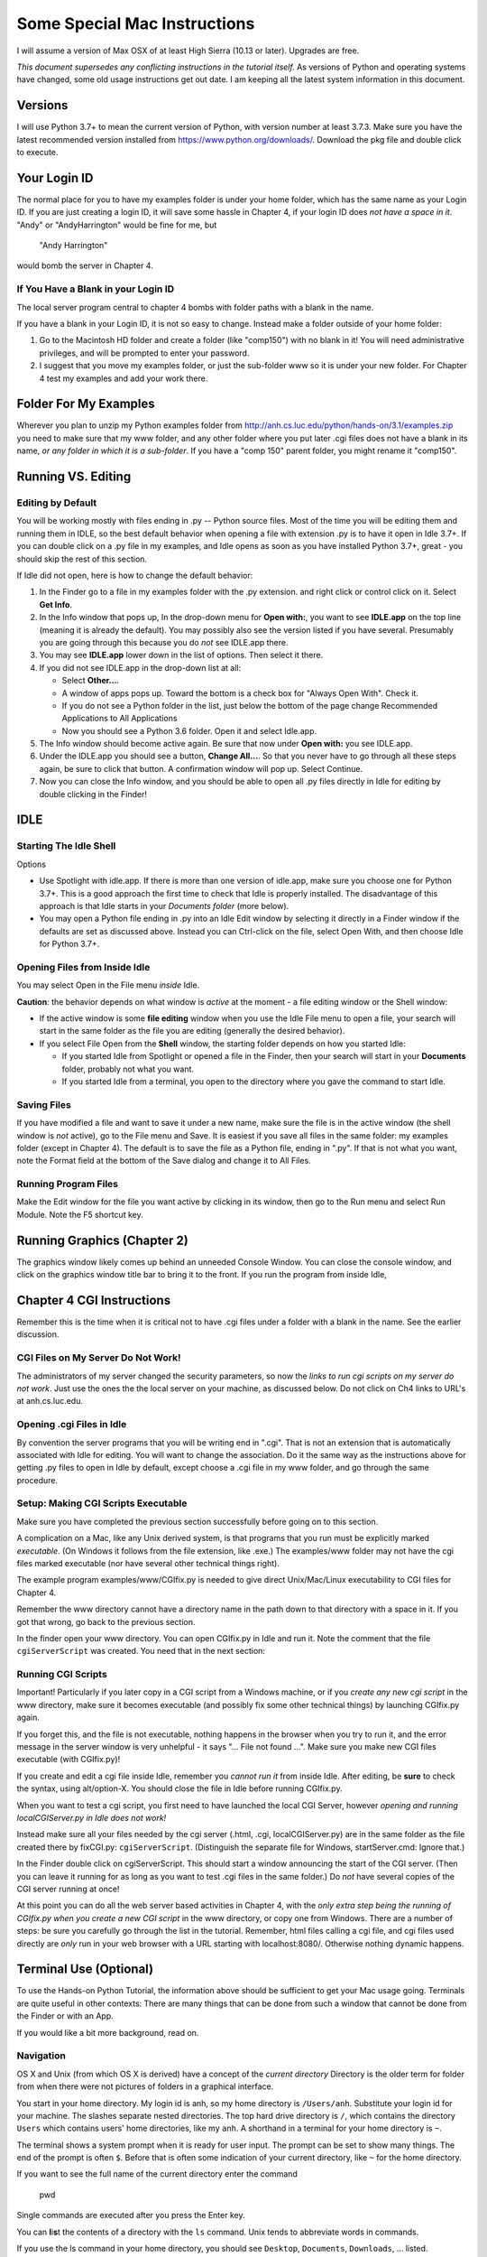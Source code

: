 Some Special Mac Instructions
=============================
I will assume a version of Max OSX of at least High Sierra (10.13 or later).  Upgrades are free.

*This document supersedes any conflicting instructions in the tutorial itself.*
As versions of Python and operating systems have changed, some old usage instructions get out
date.  I am keeping all the latest system information in this document.

Versions
---------------

I will use Python 3.7+ to mean the current version of Python, with version number at least
3.7.3.    
Make sure you have the latest recommended version installed from https://www.python.org/downloads/.
Download the pkg file and double click to execute.  

Your Login ID
--------------

The normal place for you to have my examples folder is under your home folder, 
which has the same name as your Login ID. If you are just creating a login ID, 
it will save some hassle in Chapter 4, if your login ID does 
*not have a space in it*.
"Andy" or "AndyHarrington" would be fine for me, but  

   "Andy Harrington" 
   
would bomb the server in Chapter 4.

.. _blank-in-id:

If You Have a Blank in your Login ID
~~~~~~~~~~~~~~~~~~~~~~~~~~~~~~~~~~~~~~

The local server program central to chapter 4 bombs with
folder paths with a blank in the name.  

If you have a blank in your Login ID, it is not so easy to change.
Instead make a folder outside of your home folder:

#.  Go to the Macintosh HD folder and create a folder (like "comp150")
    with no blank in it!  You will need administrative privileges,
    and will be prompted to enter your password.
#.  I suggest that you move my examples folder, or just the sub-folder 
    www so it is under your new folder.  For Chapter 4
    test my examples and add your work there.


.. _examples-folder:

Folder For My Examples
-----------------------

Wherever you plan to unzip my Python examples folder from
http://anh.cs.luc.edu/python/hands-on/3.1/examples.zip
you need to make sure that
my www folder, and any other folder where you put later .cgi files
does not have a blank in its name, 
*or any folder in which it is a sub-folder*.
If you have a "comp 150" parent folder, you might rename it "comp150".


Running VS. Editing
---------------------

.. _edit-by-default:

Editing by Default
~~~~~~~~~~~~~~~~~~~~

You will be working mostly with files ending in .py -- Python source files.  
Most of the time you will be editing them and running them in IDLE, so the best
default behavior when opening a file with extension .py is to have it open in
Idle 3.7+.  If you can double click on a .py file in my examples, 
and Idle opens as soon as you have installed Python 3.7+, great - you should skip the rest of this section. 

If Idle did not open, here is how to change the default behavior:

#.  In the Finder go to a file in my examples folder with the .py extension.
    and right click or control click on it. Select **Get Info**.
#.  In the Info window that pops up, In the drop-down menu for **Open with:**, 
    you want to see 
    **IDLE.app** on the top line (meaning it is already the default).  
    You may possibly also see the version listed if you have several.  Presumably
    you are going through this because you do *not* see IDLE.app there.  
#.  You may see **IDLE.app** lower down in the list of options.  Then select it there.
#.  If you did not see IDLE.app in the drop-down list at all: 

    *  Select **Other...**.
    *  A window of apps pops up. 
       Toward the bottom is a check box for "Always Open With".  Check it.
    *  If you do not see a Python folder in the list, just below the bottom of
       the page change Recommended Applications to All Applications
    *  Now you should see a Python 3.6 folder.  Open it and select Idle.app.

#.  The Info window should become active again.  Be sure that now under
    **Open with:** you see IDLE.app.
#.  Under the IDLE.app you should see a button, **Change All...**.
    So that you never have to go through all these steps again, be sure to click 
    that button.  A confirmation window will pop up.  Select Continue.
#.  Now you can close the Info window, and you should be able to open all .py 
    files directly in Idle for editing by double clicking in the Finder!


.. old
    Setup of Preferences for Launching Python 
    ~~~~~~~~~~~~~~~~~~~~~~~~~~~~~~~~~~~~~~~~~~~~

    You will sometimes want to run Python programs without Idle.  Assuming you do not
    make this the default behavior, here is how to do it as necessary.
    You use the Python Launcher (for the latest version of Python), 
    but the Python Launcher may need to be configured correctly:

    #.  Type enough of "Python Launcher" into Spotlight so it comes up as a choice.
        If you have several versions of Python install, 
        version numbers will be listed after different versions.  
        Use the latest version.
    #.  A Preferences window pops up for Python scripts.  Set the Interpreter to
        
           /usr/bin/python3

        That may mean just changing the last character from w to 3.  
    #.  Close the Preferences window.  You are set for launch.

    Launching Python Programs Without Idle
    ~~~~~~~~~~~~~~~~~~~~~~~~~~~~~~~~~~~~~~~~~~~~

    Make sure you have done the previous section's setup first.  Now:

    #.  In the Finder go to the .py file you want (likely in my examples folder)
        and right click or control click on it. Select **Open With**.
    #.  In the window that pops up, select "Python Launcher.app".  
        If there are several, select the latest version.  
        A terminal window should pop up, with your program started.  
    #.  If your program opens a graphics window, 
        it may be all or partly covered by another window, so you may need
        to hunt around and click on its title bar to bring it forward.


IDLE
----

Starting The Idle Shell
~~~~~~~~~~~~~~~~~~~~~~~

Options

-  Use Spotlight with idle.app.  If there is more than one version of idle.app,
   make sure you choose one for Python 3.7+.
   This is a good approach the first time to check that
   Idle is properly installed.  
   The disadvantage of this approach is that Idle 
   starts in your *Documents folder* (more below).  
-  You may open a Python file ending in .py into an Idle Edit window by
   selecting it directly in a Finder window if the defaults are set as
   discussed above.  Instead you
   can Ctrl-click on the file, select Open With, and then choose Idle
   for Python 3.7+.
   
.. old 
    -  You can also open Idle from inside a terminal, discussed more below
       under Chapter 4.   
   
Opening Files from Inside Idle
~~~~~~~~~~~~~~~~~~~~~~~~~~~~~~~~

You may select Open in the File menu *inside* Idle. 

**Caution**: the behavior
depends on what window is *active* at the moment - a file editing window or the Shell window:

*   If the active window is some **file editing** window when you use the Idle
    File menu to open a file, 
    your search will start in the same folder as the file you are editing 
    (generally the desired
    behavior).  
*   If you select File Open from
    the **Shell** window, the starting folder depends on how you started Idle:

    *   If you started Idle from Spotlight or opened a file in the Finder, 
        then your search will start in your **Documents** folder, 
        probably not what you want.
    *   If you started Idle from a terminal, you open to the directory where
        you gave the command to start Idle.

Saving Files
~~~~~~~~~~~~

If you have modified a file and want to save it under a new name, make sure
the file is in the active window (the shell window is *not* active), go to
the File menu and Save. It is easiest if
you save all files in the same folder: my examples folder (except in Chapter 4).  The default is to save the file as a Python file, ending in ".py".  If that is not what you want, note the Format field at the bottom of the Save dialog and change it to All Files.

Running Program Files
~~~~~~~~~~~~~~~~~~~~~

Make the Edit window for the file you want active by clicking in its window, 
then go to the Run
menu and select Run Module. Note the F5 shortcut key.

Running Graphics (Chapter 2)
----------------------------

The graphics window likely comes up behind an unneeded Console Window. You can
close the console window, and click on the graphics window title bar to
bring it to the front.  If you run the program from inside Idle, 

Chapter 4 CGI Instructions 
-----------------------------

Remember this is the time when it is critical not to have .cgi files under a folder
with a blank in the name.  See the earlier discussion.

CGI Files on My Server Do Not Work!
~~~~~~~~~~~~~~~~~~~~~~~~~~~~~~~~~~~~~~

The administrators of my server changed the security parameters, so now the 
*links to run cgi scripts on my server do not work*.  Just use the ones 
the the local server on your machine, as discussed below.  Do not click on Ch4 links to URL's at anh.cs.luc.edu.

Opening .cgi Files in Idle
~~~~~~~~~~~~~~~~~~~~~~~~~~~~~~~~~~~~~~

By convention the server programs that you will be writing end in ".cgi".
That is not an extension that is automatically associated with Idle for editing.
You will want to change the association.  Do it the same way as the instructions
above for getting .py files to open in Idle by default, except choose a .cgi file in my www
folder, and go through the same procedure.


Setup: Making CGI Scripts Executable
~~~~~~~~~~~~~~~~~~~~~~~~~~~~~~~~~~~~~~

Make sure you have completed the previous section successfully before 
going on to this section.

A complication on a Mac, like any Unix derived system, is that programs
that you run must be explicitly marked *executable*. (On Windows it follows from
the file extension, like .exe.)  The examples/www folder may not
have the cgi files marked executable (nor have several other technical things right).

The example program examples/www/CGIfix.py is needed to give direct
Unix/Mac/Linux executability to CGI files for Chapter 4.

Remember the www directory cannot have a directory name in the path down to
that directory with a space in it. If you got that wrong, 
go back to the previous section.

In the finder open your www directory. You can open CGIfix.py in Idle and run it. 
Note the comment that the file ``cgiServerScript`` was created.  You need that
in the next section:


Running CGI Scripts
~~~~~~~~~~~~~~~~~~~~~~

Important! Particularly if you later copy in a CGI script from a Windows
machine, or if you *create any new cgi script* in the www directory, make sure
it becomes executable (and possibly fix some other technical things) by 
launching CGIfix.py again.

If you forget this, and the file is not executable,
nothing happens in the browser when you try to run it, 
and the error message in the server window is very unhelpful -
it says  "... File not found ...".  Make sure you make new CGI files
executable (with CGIfix.py)!

If you create and
edit a cgi file inside Idle, remember you *cannot run it* from inside
Idle.  After editing, be **sure** to check the syntax, 
using alt/option-X.
You should close the file in Idle before running CGIfix.py.

When you want to test a cgi script, you first need to have launched
the local CGI Server, however  
*opening and running localCGIServer.py in Idle does not work!*

Instead make sure all your files needed by the cgi server 
(.html, .cgi, localCGIServer.py) are in the
same folder as the file created there by fixCGI.py:  ``cgiServerScript``.
(Distinguish the separate file for Windows, startServer.cmd:  Ignore that.)  

In the Finder double click on cgiServerScript.
This should start a window announcing the start of the CGI server.
(Then you can leave it running for as long
as you want to test .cgi files in the same folder.)  Do *not* have several
copies of the CGI server running at once!

At this point you can do all the web server based activities in Chapter
4, with the *only extra step being the running of CGIfix.py when you*
*create a new CGI script* in the www directory, or copy one from Windows.
There are a number of steps: be sure you carefully go through the list in the tutorial.
Remember, html files calling a cgi file, and cgi files used directly are *only* run in your web browser
with a URL starting with localhost:8080/.  Otherwise nothing dynamic happens.

..  warning

  I have been shown an apparent problem copying a partner's script from Windows,
  that I though my CGIfix.py should handle, but it has not.  
  When transferring a cgi file from Windows, you may want to 
  open a new file window and then copy all the contnets in from a separately opened,
  originally Windows 
  file.  Then save the new file and use CGIfix.py.



.. old
    There are two setup issues to check, and then general instructions for
    dealing with individual cgi programs.

    Setup: Finding Python3 And Idle3 With a Terminal
    ~~~~~~~~~~~~~~~~~~~~~~~~~~~~~~~~~~~~~~~~~~~~~~~~~~

    The names python3 and idle3 generally refer to the latest versions 
    that run under Python 3.  You would like these to work in various contexts.

    This section is for testing and fixing where things do not work as expected.

    Open a terminal window (spotlight: Terminal)
       
    Enter

          python3

    If a Python shell starts, fine. Just press Crtl-D once to quit, and you have 
    found python3.   

    Also try

        idle3
        
    **If idle3 or python3 did not start**, you will need to follow these instructions:

    First check the location of the system Python files.  If you have
    Python 3.3, try this terminal command:

       ls /Library/Frameworks/Python.framework/Versions/3.3/bin
       
    If you have Python 3.2, 3.4, ..., replace the 3.3 in the command above.  

    If your command does not cause an error, and shows python3 and idle3 listed, 
    enter the following terminal commands:

       ls /usr/local/bin
     
    If python3 was *not* listed, copy and enter:

       sudo ln -s /Library/Frameworks/Python.framework/Versions/3.3/bin/python3 /usr/local/bin

    You may be asked for your password.  
    *You may get no feedback as you type your password.*

    This should have made python3 accessible.  Now test:  Again try the command

       python3
       
    It should work now. End the command by entering Ctrl-D.

    If python3 still did not work, try a further step: copy and enter:

       sudo ln -s  /usr/local/bin/python3 /usr/bin 

    Now try the python3 command.  If it still did not work, get help.

    If idle3 did not work, enter a similar line:

       sudo ln -s /Library/Frameworks/Python.framework/Versions/3.3/bin/idle3 /usr/local/bin

    Now test, starting idle3 from the command line.

    If that did not work, do the backup:

       sudo ln -s  /usr/local/bin/idle3 /usr/bin 

    If the idle3 command does not work now, get help.


    Idle From a Terminal - Opening CGI Files
    ~~~~~~~~~~~~~~~~~~~~~~~~~~~~~~~~~~~~~~~~~~~~~~~~~~~~

    This section assumes you successfully completed the previous section,
    getting python3 and idle3 running from a terminal.

    There is one annoying feature of Idle (and some other programs) on a Mac: 
    The Open File dialog inside 
    Idle only allows you to open files ending in .py or .txt, but not .cgi.  
    Before chapter 4 this is not generally an issue.

    A way to get an existing CGI file into
    Idle:

    *  cd into the folder of the file
    *  enter the command **idle3** *followed by the file name*. 

    For example you could edit and modify adder.cgi if you change to the 
    www
    folder (inside the examples folder) and enter

       idle3 adder.cgi

    Once you have opened a .cgi file this way, Idle should allow you to 
    reopen it later from the Recent Files menu option.

    Setup: Making CGI scripts executable
    ~~~~~~~~~~~~~~~~~~~~~~~~~~~~~~~~~~~~~~

    Make sure you have completed the previous section successfully before 
    going on to this section.

    A complication on a Mac, like any Unix derived system, is that programs
    that you run must be explicitly marked *executable*. (On Windows it follows from
    the file extension, like .exe.)  The examples/www folder may not
    have the cgi files marked executable.

    The example program examples/www/CGIfix.py is needed to give direct
    Unix/Mac/Linux executability to CGI files for Chapter 4 and for any
    Python program in general.

    Remember the www directory cannot have a directory name in the path down to
    that directory with a space in it. If you got that wrong, move your files or
    change the name of the offending folder if possible.

    Change into your www directory. For example if the
    example folder is directly in your desktop folder as in the example
    above, then enter:

        cd ~/desktop/examples/www

    Now make important files executable with the command:

        python3 CGIfix.py CGIfix.py localCGIServer.py

    (Note CGIfix.py is entered twice, once as the Python file to interpret and once
    again as a parameter to that program!)

    Finish with the command:

       ./CGIfix.py

    Do not forget the initial "./".
    This should make all the example cgi scripts executable.

    Running CGI Scripts
    ~~~~~~~~~~~~~~~~~~~~~~

    Important! Particularly if you later copy in a CGI script from a Windows
    machine, or if you *create any new cgi script* in the www directory, make sure
    it becomes executable (and possibly fix some other technical things) by running

       ./CGIfix.py

    from the www directory again. You might want to just
    leave a terminal window open in your www directory. 

    If you forget this, and the file is not executable,
    nothing happens in the browser when you try to run it, 
    and the error message in the server window is very unhelpful -
    it says  "... File not found ...".  Make sure you make new CGI files
    executable!

    If you create and
    edit a cgi file inside Idle, remember you *cannot run it* from inside
    Idle.  After editing, be **sure** to check the syntax, 
    using alt/option-X.
    You should close the file in Idle before running ./CGIfix.py.

    When you want to test a cgi script, you need localCGIServer.py running
    from the www directory.
    Again, assuming for illustration that you put the examples folder on
    your desktop, you could type in the command:

        cd ~/desktop/examples/www
        
    Here is a neat general alternate way to get to a folder in a terminal.  
    The www folder is used as an example:

    * Type ``cd`` and a space and *stop - no return yet*.  
    * Find the www folder in the Finder and drag the www folder to the terminal:  
      The full path should appear in the terminal.
    * Press return to execute the command, and change the directory.

    Once in the www directory enter

        ./localCGIServer.py

    You can just leave the server running. If you want to stop it, you can
    press Ctrl-C, or close its terminal window.  Do not forget the initial "./".

    At this point you can do all the web server based activities in Chapter
    4, with the *only extra step being the running of ./CGIfix.py when you*
    *create a new CGI script* in the www directory, or copy one from Windows.
    There are a number of steps: be sure you carefully go through the list in the tutorial.
    Remember, in your web browser
    with a URL starting with localhost:8080/

    ..  warning

    	I have recently been shown an apparent problem copying scripts from Windows,
    	that I though my CGIfix.py should handle, but it has not.  
    	When transferring a cgi file from Windows, you may want to 
    	open a new file window and then copy the data in from an originally Windows 
    	file.  Then save the new file and use ./CGIfix.py.



Terminal Use (Optional)
----------------------------------

To use the Hands-on Python Tutorial, the information above should be sufficient
to get your Mac usage going.  Terminals are quite useful in other contexts:
There are many things that can be
done from such a window that cannot be done from the Finder or with an App.

If you would like a bit more background, read on.

Navigation
~~~~~~~~~~~~

OS X and Unix (from which OS X is derived) 
have a concept of the *current directory*
Directory is the older term for folder from when there were not pictures of
folders in a graphical interface.  

You start in your home directory.  My login id is anh, so my home directory is 
``/Users/anh``.  Substitute your login id for your machine.
The slashes separate nested directories.  The top hard drive
directory is ``/``, which contains the directory ``Users`` which contains
users' home directories, like my ``anh``.  A shorthand in a terminal for your home directory
is ``~``.

The terminal shows a system prompt when it is ready for user input.  The prompt
can be set to show many things.  The end of the prompt is often ``$``.
Before that is often some indication of your current directory, like ``~`` for
the home directory.

If you want to see the full name of the current directory enter the command

  pwd

Single commands are executed after you press the Enter key.

You can **l**\ i\ **s**\ t the contents of a directory with the ``ls`` command.
Unix tends to abbreviate words in commands.

If you use the ls command in your home directory, you should see 
``Desktop``, ``Documents``, ``Downloads``, ... listed.

To **c**\ hange **d**\ irectory, use the ``cd`` command followed by
the directory you would like to change to.  You can use the full
name of the directory starting with ``/``, but more commonly you just indicate
where to go relative to where you are now.  ``Desktop`` is a subdirectory of
your home directory, so from the home directory you can just enter

  cd Desktop
  
Here is a sequence on my computer after starting a terminal (skipping most 
of the output from ``ls``::

    Last login: Sat May 19 18:03:19 on ttys001
    anh@lucky13:~$ pwd
    /Users/anh
    anh@lucky13:~$ ls
    
    ...
    Desktop                          ...
    Documents                        ...
    Downloads                        ...
    ...
    
    anh@lucky13:~$ cd Desktop
    anh@lucky13:~/Desktop$ pwd
    /Users/anh/Desktop
    anh@lucky13:~/Desktop$ cd ..
    anh@lucky13:~$ pwd
    /Users/anh
    anh@lucky13:~$ 

Notice that the last use of the ``cd`` command used directory ``..``.
That stands for the parent directory, the directory containing the
current directory.

If you unzipped the examples from your Desktop, you can go there with

    cd ~/Desktop/examples
    
Alter this if you put your examples somewhere else!

It is useful to be in the examples folder.  If you start Idle from there,
it is easy to open any of the example programs.

When scripts are directly called by the operating system, they look
for the proper interpreter to read them.  Our scripts are set up to look for
python3. 

To start a regular python program from the current directory, like hello_you.py,
you would enter a command with python3 and the file name, like
 
   python3 hello_you.py
   
Instead of shifting to a separate Shell as in Idle, the output appears right in the 
terminal window.


